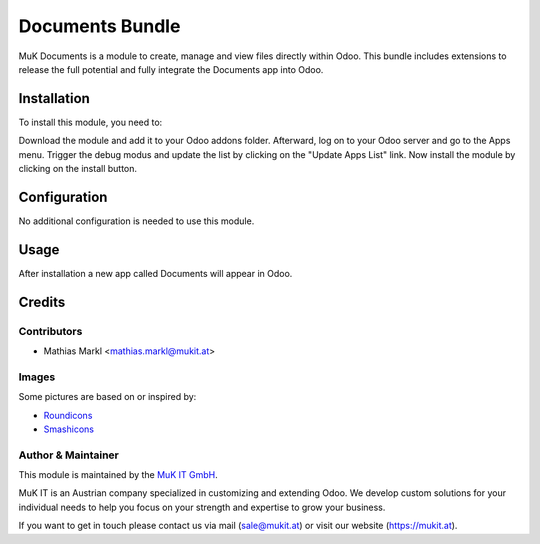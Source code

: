 ================
Documents Bundle
================

MuK Documents is a module to create, manage and view files directly within Odoo.
This bundle includes extensions to release the full potential and fully integrate
the Documents app into Odoo.

Installation
============

To install this module, you need to:

Download the module and add it to your Odoo addons folder. Afterward, log on to
your Odoo server and go to the Apps menu. Trigger the debug modus and update the
list by clicking on the "Update Apps List" link. Now install the module by
clicking on the install button.

Configuration
=============

No additional configuration is needed to use this module.

Usage
=============

After installation a new app called Documents will appear in Odoo.

Credits
=======

Contributors
------------

* Mathias Markl <mathias.markl@mukit.at>

Images
------------

Some pictures are based on or inspired by:

* `Roundicons <https://www.flaticon.com/authors/roundicons>`_
* `Smashicons <https://www.flaticon.com/authors/smashicons>`_

Author & Maintainer
-------------------

This module is maintained by the `MuK IT GmbH <https://www.mukit.at/>`_.

MuK IT is an Austrian company specialized in customizing and extending Odoo.
We develop custom solutions for your individual needs to help you focus on
your strength and expertise to grow your business.

If you want to get in touch please contact us via mail
(sale@mukit.at) or visit our website (https://mukit.at).
